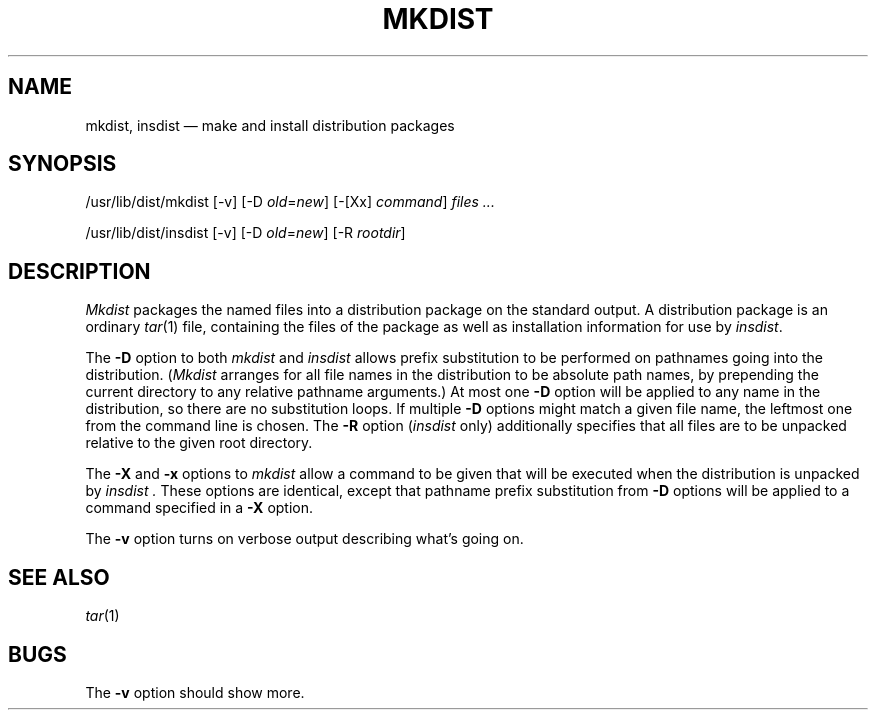 .TH MKDIST 1
.SH NAME
mkdist, insdist \(em make and install distribution packages
.SH SYNOPSIS
.ft CW
/usr/lib/dist/mkdist [-v] [-D \fIold\fP=\fInew\fP] [-[Xx] \fIcommand\fP] \fIfiles ...\fP
.sp
/usr/lib/dist/insdist [-v] [-D \fIold\fP=\fInew\fP] [-R \fIrootdir\fP]
.SH DESCRIPTION
.I Mkdist
packages the named files into a distribution package on the standard output.
A distribution package is an ordinary
.IR tar (1)
file, containing the files of the package as well as installation information
for use by
.IR insdist .
.PP
The
.B -D
option to both
.I mkdist
and
.I insdist
allows prefix substitution to be performed on pathnames going into the
distribution.  (\c
.I Mkdist
arranges for all file names in the distribution to be absolute path names,
by prepending the current directory to any relative pathname arguments.)
At most one
.B -D
option will be applied to any name in the distribution, so there are no
substitution loops.  If multiple
.B -D
options might match a given file name, the leftmost one from the command
line is chosen.
The
.B -R
option (\c
.I insdist
only) additionally specifies that all files are to be unpacked relative
to the given root directory.
.PP
The
.B -X
and
.B -x
options to
.I mkdist
allow a command to be given that will be executed
when the distribution is unpacked by
.I insdist .
These options are identical, except that pathname prefix substitution from
.B -D
options will be applied to a command specified in a
.B -X
option.
.PP
The
.B -v
option turns on verbose output describing what's going on.
.SH "SEE ALSO"
.IR tar (1)
.SH BUGS
The
.B -v
option should show more.
